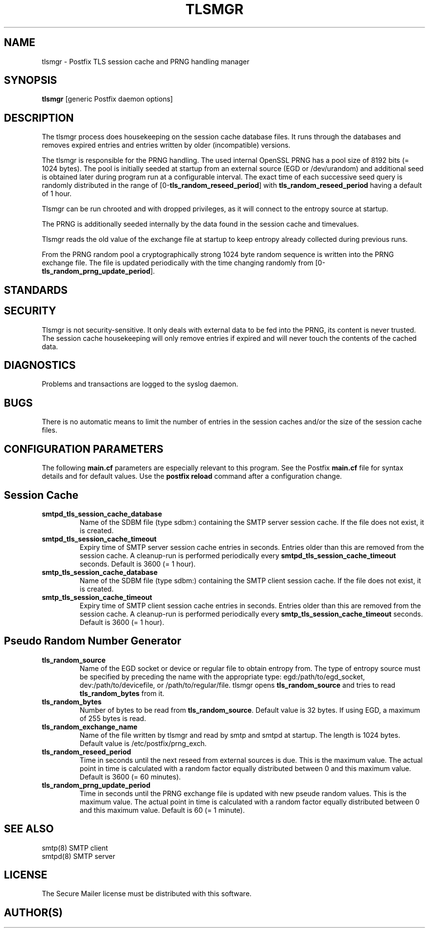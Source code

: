 .TH TLSMGR 8 
.ad
.fi
.SH NAME
tlsmgr
\-
Postfix TLS session cache and PRNG handling manager
.SH SYNOPSIS
.na
.nf
\fBtlsmgr\fR [generic Postfix daemon options]
.SH DESCRIPTION
.ad
.fi
The tlsmgr process does housekeeping on the session cache database
files. It runs through the databases and removes expired entries
and entries written by older (incompatible) versions.

The tlsmgr is responsible for the PRNG handling. The used internal
OpenSSL PRNG has a pool size of 8192 bits (= 1024 bytes). The pool
is initially seeded at startup from an external source (EGD or
/dev/urandom) and additional seed is obtained later during program
run at a configurable interval. The exact time of each successive seed
query is randomly distributed in the range of
[0-\fBtls_random_reseed_period\fR] with \fBtls_random_reseed_period\fR
having a default of 1 hour.

Tlsmgr can be run chrooted and with dropped privileges, as it will
connect to the entropy source at startup.

The PRNG is additionally seeded internally by the data found in the
session cache and timevalues.

Tlsmgr reads the old value of the exchange file at startup to keep
entropy already collected during previous runs.

From the PRNG random pool a cryptographically strong 1024 byte random
sequence is written into the PRNG exchange file. The file is updated
periodically with the time changing randomly from
[0-\fBtls_random_prng_update_period\fR].
.SH STANDARDS
.na
.nf
.SH SECURITY
.na
.nf
.ad
.fi
Tlsmgr is not security-sensitive. It only deals with external data
to be fed into the PRNG, its content is never trusted. The session
cache housekeeping will only remove entries if expired and will never
touch the contents of the cached data.
.SH DIAGNOSTICS
.ad
.fi
Problems and transactions are logged to the syslog daemon.
.SH BUGS
.ad
.fi
There is no automatic means to limit the number of entries in the
session caches and/or the size of the session cache files.
.SH CONFIGURATION PARAMETERS
.na
.nf
.ad
.fi
The following \fBmain.cf\fR parameters are especially relevant to
this program. See the Postfix \fBmain.cf\fR file for syntax details
and for default values. Use the \fBpostfix reload\fR command after
a configuration change.
.SH Session Cache
.ad
.fi
.IP \fBsmtpd_tls_session_cache_database\fR
Name of the SDBM file (type sdbm:) containing the SMTP server session
cache. If the file does not exist, it is created.
.IP \fBsmtpd_tls_session_cache_timeout\fR
Expiry time of SMTP server session cache entries in seconds. Entries
older than this are removed from the session cache. A cleanup-run is
performed periodically every \fBsmtpd_tls_session_cache_timeout\fR
seconds. Default is 3600 (= 1 hour).
.IP \fBsmtp_tls_session_cache_database\fR
Name of the SDBM file (type sdbm:) containing the SMTP client session
cache. If the file does not exist, it is created.
.IP \fBsmtp_tls_session_cache_timeout\fR
Expiry time of SMTP client session cache entries in seconds. Entries
older than this are removed from the session cache. A cleanup-run is
performed periodically every \fBsmtp_tls_session_cache_timeout\fR
seconds. Default is 3600 (= 1 hour).
.SH Pseudo Random Number Generator
.ad
.fi
.IP \fBtls_random_source\fR
Name of the EGD socket or device or regular file to obtain entropy
from. The type of entropy source must be specified by preceding the
name with the appropriate type: egd:/path/to/egd_socket,
dev:/path/to/devicefile, or /path/to/regular/file.
tlsmgr opens \fBtls_random_source\fR and tries to read
\fBtls_random_bytes\fR from it.
.IP \fBtls_random_bytes\fR
Number of bytes to be read from \fBtls_random_source\fR.
Default value is 32 bytes. If using EGD, a maximum of 255 bytes is read.
.IP \fBtls_random_exchange_name\fR
Name of the file written by tlsmgr and read by smtp and smtpd at
startup. The length is 1024 bytes. Default value is
/etc/postfix/prng_exch.
.IP \fBtls_random_reseed_period\fR
Time in seconds until the next reseed from external sources is due.
This is the maximum value. The actual point in time is calculated
with a random factor equally distributed between 0 and this maximum
value. Default is 3600 (= 60 minutes).
.IP \fBtls_random_prng_update_period\fR
Time in seconds until the PRNG exchange file is updated with new
pseude random values. This is the maximum value. The actual point
in time is calculated with a random factor equally distributed
between 0 and this maximum value. Default is 60 (= 1 minute).
.SH SEE ALSO
.na
.nf
smtp(8) SMTP client
smtpd(8) SMTP server
.SH LICENSE
.na
.nf
.ad
.fi
The Secure Mailer license must be distributed with this software.
.SH AUTHOR(S)
.na
.nf
